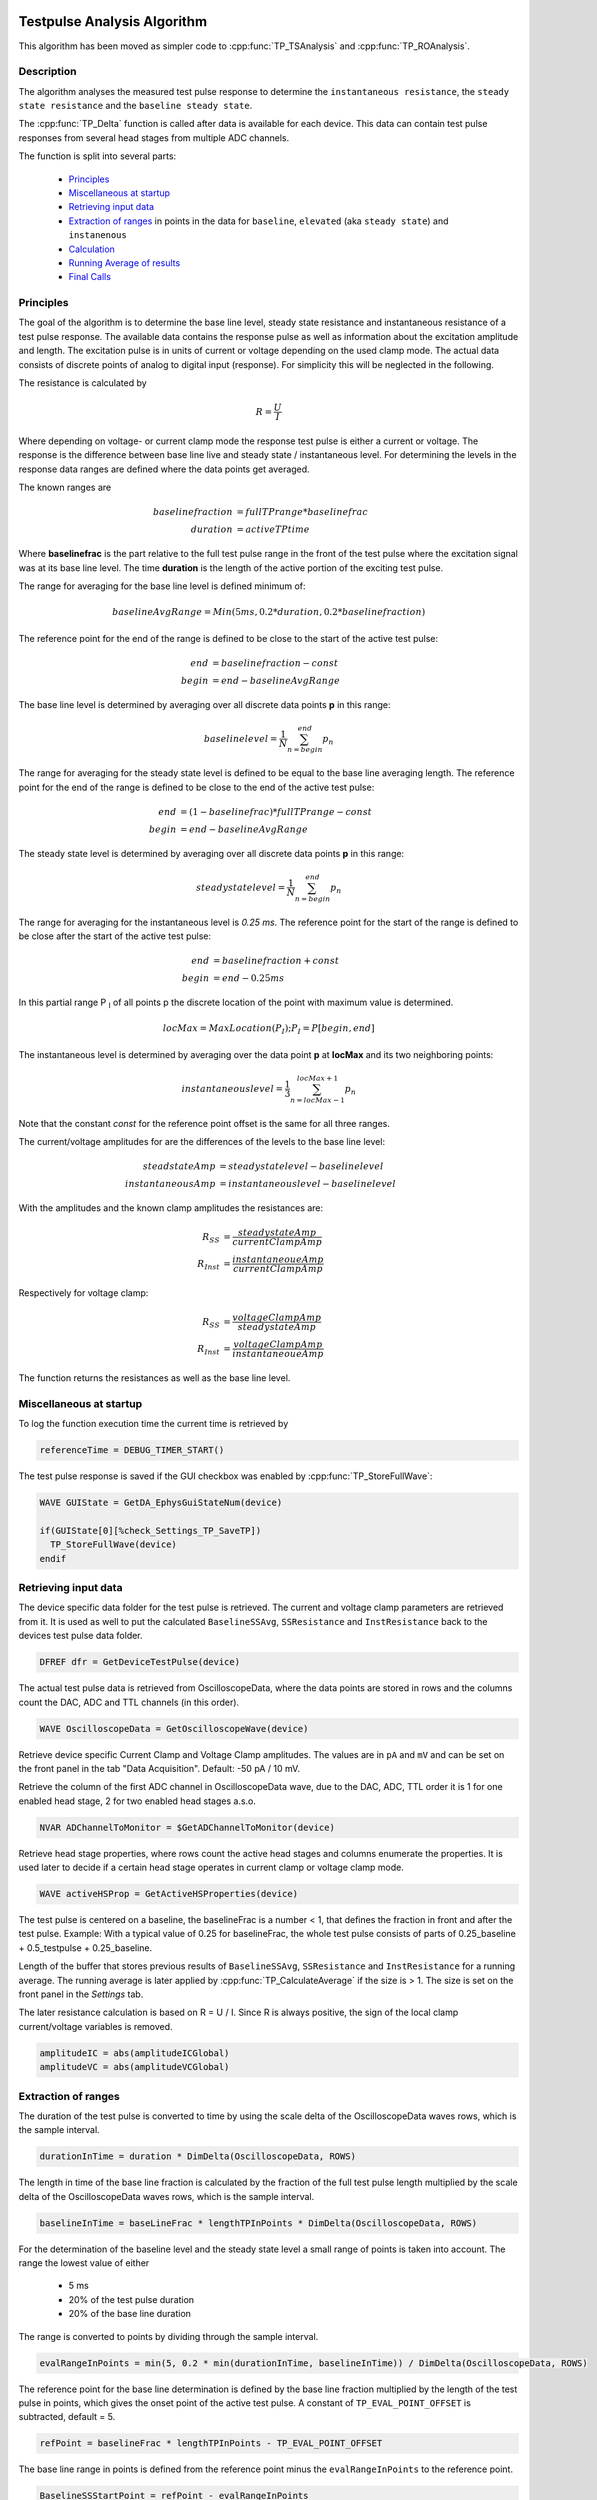  .. _TP_delta_doc:

Testpulse Analysis Algorithm
----------------------------

This algorithm has been moved as simpler code to :cpp:func:`TP_TSAnalysis` and :cpp:func:`TP_ROAnalysis`.

Description
===========

The algorithm analyses the measured test pulse response to determine the ``instantaneous resistance``,
the ``steady state resistance`` and the ``baseline steady state``.

The :cpp:func:`TP_Delta` function is called after data is available for each device.
This data can contain test pulse responses from several head stages from multiple ADC channels.

The function is split into several parts:

 - `Principles`_
 - `Miscellaneous at startup`_
 - `Retrieving input data`_
 - `Extraction of ranges`_ in points in the data for ``baseline``, ``elevated`` (aka ``steady state``) and ``instanenous``
 - `Calculation`_
 - `Running Average of results`_
 - `Final Calls`_

Principles
==========

The goal of the algorithm is to determine the base line level,
steady state resistance and instantaneous resistance of a test pulse response.
The available data contains the response pulse as
well as information about the excitation amplitude and length.
The excitation pulse is in units of current or voltage depending on the used
clamp mode. The actual data consists of discrete points of analog to digital
input (response).
For simplicity this will be neglected in the following.

The resistance is calculated by

.. math::
   R = \frac{U}{I}

Where depending on voltage- or current clamp mode the response test pulse is either
a current or voltage. The response is the difference between base line live and
steady state / instantaneous level. For determining the levels in the response data
ranges are defined where the data points get averaged.

The known ranges are

.. math::
   baselinefraction &= fullTPrange * baselinefrac \\
   duration &= activeTPtime

Where **baselinefrac** is the part relative to the full test pulse range in the
front of the test pulse where the excitation signal was at its base line level.
The time **duration** is the length of the active portion of the exciting test pulse.

The range for averaging for the base line level is defined minimum of:

.. math::
   baselineAvgRange = Min( 5 ms, 0.2 * duration, 0.2 * baselinefraction)

The reference point for the end of the range is defined to be close to the start
of the active test pulse:

.. math::
   end &= baselinefraction - const \\
   begin &= end - baselineAvgRange

The base line level is determined by averaging over all discrete data points
**p** in this range:

.. math::
   baselinelevel = \frac{1}{N} \sum^{end}_{n=begin} p_n

The range for averaging for the steady state level is defined to be equal to the
base line averaging length. The reference point for the end of the range is
defined to be close to the end of the active test pulse:

.. math::
   end &= (1 - baselinefrac) * fullTPrange - const \\
   begin &= end - baselineAvgRange

The steady state level is determined by averaging over all discrete data points
**p** in this range:

   .. math::
      steadystatelevel = \frac{1}{N} \sum^{end}_{n=begin} p_n

The range for averaging for the instantaneous level is *0.25 ms*. The reference
point for the start of the range is defined to be close after the start of the
active test pulse:

   .. math::
      end &= baselinefraction + const \\
      begin &= end - 0.25 ms

In this partial range P :sub:`I` of all points p the discrete location of the
point with maximum value is determined.

   .. math::
      locMax = MaxLocation(P_I); P_I = P[begin, end]

The instantaneous level is determined by averaging over the data point **p** at
**locMax** and its two neighboring points:

   .. math::
      instantaneouslevel = \frac{1}{3} \sum^{locMax + 1}_{n=locMax - 1} p_n

Note that the constant *const* for the reference point offset is the same for
all three ranges.

The current/voltage amplitudes for are the differences of the levels to the base
line level:

.. math::
   steadstateAmp &= steadystatelevel - baselinelevel \\
   instantaneousAmp &= instantaneouslevel - baselinelevel

With the amplitudes and the known clamp amplitudes the resistances are:

.. math::
   R_{SS} &= \frac{steadystateAmp}{currentClampAmp} \\
   R_{Inst} &= \frac{instantaneoueAmp}{currentClampAmp}

Respectively for voltage clamp:

.. math::
   R_{SS} &= \frac{voltageClampAmp}{steadystateAmp} \\
   R_{Inst} &= \frac{voltageClampAmp}{instantaneoueAmp}

The function returns the resistances as well as the base line level.

Miscellaneous at startup
========================

To log the function execution time the current time is retrieved by

.. code-block:: igorpro

   referenceTime = DEBUG_TIMER_START()

The test pulse response is saved if the GUI checkbox was enabled by :cpp:func:`TP_StoreFullWave`:

.. code-block:: igorpro

   WAVE GUIState = GetDA_EphysGuiStateNum(device)

   if(GUIState[0][%check_Settings_TP_SaveTP])
     TP_StoreFullWave(device)
   endif

Retrieving input data
=====================

The device specific data folder for the test pulse is retrieved. The current and
voltage clamp parameters are retrieved from it. It is used as well to put the
calculated ``BaselineSSAvg``, ``SSResistance`` and ``InstResistance`` back to the
devices test pulse data folder.

.. code-block:: igorpro

   DFREF dfr = GetDeviceTestPulse(device)

The actual test pulse data is retrieved from OscilloscopeData, where the data
points are stored in rows and the columns count the DAC, ADC and TTL channels
(in this order).

.. code-block:: igorpro

   WAVE OscilloscopeData = GetOscilloscopeWave(device)

Retrieve device specific Current Clamp and Voltage Clamp amplitudes. The values
are in ``pA`` and ``mV`` and can be set on the front panel in the tab
"Data Acquisition". Default: -50 pA / 10 mV.

Retrieve the column of the first ADC channel in OscilloscopeData wave,
due to the DAC, ADC, TTL order it is 1 for one enabled head stage,
2 for two enabled head stages a.s.o.

.. code-block:: igorpro

   NVAR ADChannelToMonitor = $GetADChannelToMonitor(device)

Retrieve head stage properties, where rows count the active head stages and
columns enumerate the properties. It is used later to decide if a certain head
stage operates in current clamp or voltage clamp mode.

.. code-block:: igorpro

   WAVE activeHSProp = GetActiveHSProperties(device)

The test pulse is centered on a baseline, the baselineFrac is a number < 1, that
defines the fraction in front and after the test pulse. Example: With a typical
value of 0.25 for baselineFrac, the whole test pulse consists of parts of
0.25_baseline + 0.5_testpulse + 0.25_baseline.

Length of the buffer that stores previous results of ``BaselineSSAvg``,
``SSResistance`` and ``InstResistance`` for a running average. The running
average is later applied by :cpp:func:`TP_CalculateAverage` if the size is > 1.
The size is set on the front panel in the *Settings* tab.

The later resistance calculation is based on R = U / I. Since R is always
positive, the sign of the local clamp current/voltage variables is removed.

.. code-block:: igorpro

   amplitudeIC = abs(amplitudeICGlobal)
   amplitudeVC = abs(amplitudeVCGlobal)

Extraction of ranges
====================

The duration of the test pulse is converted to time by using the scale delta of
the OscilloscopeData waves rows, which is the sample interval.

.. code-block:: igorpro

   durationInTime = duration * DimDelta(OscilloscopeData, ROWS)

The length in time of the base line fraction is calculated by the fraction of the
full test pulse length multiplied by the scale delta of the OscilloscopeData
waves rows, which is the sample interval.

.. code-block:: igorpro

   baselineInTime = baseLineFrac * lengthTPInPoints * DimDelta(OscilloscopeData, ROWS)

For the determination of the baseline level and the steady state level a small
range of points is taken into account. The range the lowest value of either

  - 5 ms
  - 20% of the test pulse duration
  - 20% of the base line duration

The range is converted to points by dividing through the sample interval.

.. code-block:: igorpro

   evalRangeInPoints = min(5, 0.2 * min(durationInTime, baselineInTime)) / DimDelta(OscilloscopeData, ROWS)

The reference point for the base line determination is defined by the base line
fraction multiplied by the length of the test pulse in points, which gives the
onset point of the active test pulse. A constant of ``TP_EVAL_POINT_OFFSET`` is
subtracted, default = 5.

.. code-block:: igorpro

   refPoint = baselineFrac * lengthTPInPoints - TP_EVAL_POINT_OFFSET

The base line range in points is defined from the reference point minus the
``evalRangeInPoints`` to the reference point.

.. code-block:: igorpro

   BaselineSSStartPoint = refPoint - evalRangeInPoints
   BaselineSSEndPoint   = refPoint

The reference point for the steady state level determination is defined by
1 - base line fraction multiplied by the length of the test pulse, which gives
the end point of the active test pulse.  A constant of ``TP_EVAL_POINT_OFFSET`` is
subtracted, default = 5.

.. code-block:: igorpro

   refPoint = (1 - baselineFrac) * lengthTPInPoints - TP_EVAL_POINT_OFFSET

The steady state range in points is defined from the reference point minus the
``evalRangeInPoints`` to the reference point.

.. code-block:: igorpro

   TPSSStartPoint = refPoint - evalRangeInPoints
   TPSSEndPoint   = refPoint

The range for the points to calculate the instantaneous resistance is a fixed range
of 0.25 ms. It is converted to points by dividing the sample interval.

.. code-block:: igorpro

   evalRangeInPoints = 0.25 / DimDelta(OscilloscopeData, ROWS)

The reference point is defined by the base line
fraction multiplied by the length of the test pulse in points, which gives the
onset point of the active test pulse. A constant of ``TP_EVAL_POINT_OFFSET`` is
added, default = 5.

.. code-block:: igorpro

   refPoint = baselineFrac * lengthTPInPoints + TP_EVAL_POINT_OFFSET

The range of points for the instantaneous resistance calculation is defined from
the reference point to the reference point plus 0.25 ms in points.

.. code-block:: igorpro

   TPInstantaneousOnsetPoint = refPoint
   TPInstantaneousEndPoint   = refPoint + evalRangeInPoints

The calculated ranges are used to create free waves ``BaselineSS``, ``TPSS`` and
 ``Instantaneous`` that store the specific row range of the OscilloscopeData
 wave. This includes all columns.

.. code-block:: igorpro

   Duplicate/FREE/R=[BaselineSSStartPoint, BaselineSSEndPoint][] OscilloscopeData, BaselineSS
   Duplicate/FREE/R=[TPSSStartPoint, TPSSEndPoint][] OscilloscopeData, TPSS
   Duplicate/FREE/R=[TPInstantaneousOnsetPoint, TPInstantaneousEndPoint][] OscilloscopeData, Instantaneous

.. figure:: svg/testPulse-visualization_new.svg
   :align: center

Calculation
===========

The steady state ranges are summed by columns (n x m to 1 x m wave) and divided
the number of rows (i.e. number of points) to get the average per channel. The
resulting wave is ``AvgTPSS`` (1 x m) holding the steady state averages.

.. code-block:: igorpro

   MatrixOP /free /NTHR = 0 AvgTPSS = sumCols(TPSS)
   avgTPSS /= dimsize(TPSS, ROWS)

The base line ranges are summed by columns (n x m to 1 x m wave) and divided
by the number of rows (equals number of points per channel) to get the average
per channel. The resulting wave is ``AvgBaselineSS`` (1 x m) holding the base
line averages.

.. code-block:: igorpro

   MatrixOp /FREE /NTHR = 0   AvgBaselineSS = sumCols(BaselineSS)
   AvgBaselineSS /= dimsize(BaselineSS, ROWS)

The base line average wave is duplicated to a reduced wave containing only the
active ADC channels and is put back into the test pulse folder. A reference to
the reduced wave is kept as ``BaselineSSAvg``. The current number of AD channels
is used to skip the DAC channels. The full remaining range is duplicated, requiring
that no TTL channels are active (original column order from OscilloscopeData
wave with DAC, ADC, TTL)

.. code-block:: igorpro

   Duplicate/O/R=[][ADChannelToMonitor, dimsize(BaselineSS,1) - 1] AvgBaselineSS dfr:BaselineSSAvg/Wave=BaselineSSAvg

The absolute difference of the steady state level and the base line level is
calculated by abs(AvgTPSS - AvgBaselineSS) per AD channel and stored in
``AvgDeltaSS``.

.. code-block:: igorpro

   Duplicate/FREE AvgTPSS, AvgDeltaSS
   AvgDeltaSS -= AvgBaselineSS
   AvgDeltaSS = abs(AvgDeltaSS)

A free wave ``InstAvg`` (1 x col) for calculating the instantaneous average is
created, where col is the column number of OscilloscopeData, but at least 1.

.. code-block:: igorpro

   columnsInWave = dimsize(Instantaneous, 1)
   if(columnsInWave == 0)
     columnsInWave = 1
   endif

   Make/FREE/N=(1, columnsInWave) InstAvg

**For each active AD channel**:

 The column of ``Instantaneous`` is extracted to a 1d
 free wave ``Instantaneous1d``. WaveStats is applied to retrieve the point location
 of the minimum and maximum value ``V_minRowLoc`` and ``V_maxRowLoc`` in ``Instantaneous1d``.
 The base line level average for the current AD channel is read from ``AvgBaselineSS``
 to the variable ``OndDBaseline``, which is not further used.
 Depending on the set clamp mode of the current AD channel from ``activeHSProp``
 and the sign of V/I-clamp amplitude of the current device the maximum or minimum
 region is averaged:

   - V-clamp mode and positive amplitude -> maximum region
   - V-clamp mode and negative amplitude -> minimum region
   - I-clamp mode and positive amplitude -> maximum region
   - I-clamp mode and negative amplitude -> minimum region

 The average is calculated by using the mean function that averages from scaled
 location x1 to x2. x1 is the scaled location for the point at ``V_maxRowLoc - 1``
 and x2 is the scaled location for the point at ``V_maxRowLoc + 1``. This effectively
 calculated the mean from three consecutive points in ``Instantaneous1d`` and
 puts it into the first row of ``InstAvg`` at the unreduced column position of
 the active AD channel.

 The same averaging is done when the minimum region is targeted with ``V_minRowLoc``.

 The MultiThread directive is questionable here as it is a single value assignment.

.. code-block:: igorpro

   do
     matrixOp /Free Instantaneous1d = col(Instantaneous, i + ADChannelToMonitor)
     WaveStats/Q/M=1 Instantaneous1d
     OndDBaseline = AvgBaselineSS[0][i + ADChannelToMonitor]
     if((activeHSProp[i][%ClampMode] == V_CLAMP_MODE ? sign(amplitudeVCGlobal) : sign(amplitudeICGlobal)) == 1) // handles positive or negative TPs
       Multithread InstAvg[0][i + ADChannelToMonitor] = mean(Instantaneous1d, pnt2x(Instantaneous1d, V_maxRowLoc - 1), pnt2x(Instantaneous1d, V_maxRowLoc + 1))
     else
       Multithread InstAvg[0][i + ADChannelToMonitor] = mean(Instantaneous1d, pnt2x(Instantaneous1d, V_minRowLoc - 1), pnt2x(Instantaneous1d, V_minRowLoc + 1))
     endif
     i += 1
   while(i < (columnsInWave - ADChannelToMonitor))

Afterwards the absolute difference to the base line averages from
``AvgBaselineSS`` is calculated and put back to ``InstAvg``. Also here the
MultiThread is questionable as the wave is (1 x m) with m the number of channels.

.. code-block:: igorpro

   Multithread InstAvg -= AvgBaselineSS
   Multithread InstAvg = abs(InstAvg)

The steady state delta wave is duplicated to a reduced wave containing only the
active AD channels and is put back into the test pulse folder. A reference to
the reduced wave is kept as ``SSResistance``. The current number of AD channels
is used to skip the DAC channels. The full remaining range is duplicated, requiring
that no TTL channels are active (original column order from OscilloscopeData
wave with DAC, ADC, TTL)

The x scale of the ``SSResistance`` wave is set to the time where the
TPSSEndPoint is located. As ``SSResistance`` is a (1 x m) wave, this sets the
time point for the averaged data.

.. code-block:: igorpro

   Duplicate/O/R=[][ADChannelToMonitor, dimsize(TPSS,1) - 1] AvgDeltaSS dfr:SSResistance/Wave=SSResistance
   SetScale/P x IndexToScale(OscilloscopeData, TPSSEndPoint, ROWS),1,"ms", SSResistance // this line determines where the value sit on the bottom axis of the oscilloscope

The instantaneous average wave is duplicated to a reduced wave containing only the
active AD channels and is put back into the test pulse folder. A reference to
the reduced wave is kept as ``InstResistance``. The current number of AD channels
is used to skip the DAC channels. The full remaining range is duplicated, requiring
that no TTL channels are active (original column order from OscilloscopeData
wave with DAC, ADC, TTL)

The x scale of the ``InstResistance`` wave is set to the time where the
``TPInstantaneousOnsetPoint`` is located. As ``InstResistance`` is a (1 x m) wave,
this sets the time point for the averaged data.

.. code-block:: igorpro

   Duplicate/O/R=[][(ADChannelToMonitor), (dimsize(TPSS,1) - 1)] InstAvg dfr:InstResistance/Wave=InstResistance
   SetScale/P x IndexToScale(OscilloscopeData, TPInstantaneousOnsetPoint, ROWS),1,"ms", InstResistance

For each active AD channel: The actual resistance is calculated by the formula R = U / I for
``SSResistance`` and ``InstResistance``.

For I-clamp mode of the current channel:

  - SSResistance = ``AvgDeltaSS`` / ``amplitudeIC`` * 1000
  - InstResistance = ``InstAvg`` / ``amplitudeIC`` * 1000

For V-clamp mode of the current channel:

  - SSResistance = ``amplitudeVC`` / ``AvgDeltaSS`` * 1000
  - InstResistance = ``amplitudeVC`` / ``InstAvg`` * 1000

``AvgDeltaSS`` contains the absolute difference of the steady state level and the base line level.
``InstAvg`` contains the absolute difference of the instantaneous level and the base line level.
By default the current values are in pA and the voltage values in mV, thus the resulting resistance values are
in MΩ.

.. code-block:: igorpro

   i = 0
   do
     if(activeHSProp[i][%ClampMode] == I_CLAMP_MODE)
       // R = V / I
       Multithread SSResistance[0][i] = (AvgDeltaSS[0][i + ADChannelToMonitor] / (amplitudeIC)) * 1000
       Multithread InstResistance[0][i] =  (InstAvg[0][i + ADChannelToMonitor] / (amplitudeIC)) * 1000
     else
       Multithread SSResistance[0][i] = ((amplitudeVC) / AvgDeltaSS[0][i + ADChannelToMonitor]) * 1000
       Multithread InstResistance[0][i] = ((amplitudeVC) / InstAvg[0][i + ADChannelToMonitor]) * 1000
     endif
     i += 1
   while(i < (dimsize(AvgDeltaSS, 1) - ADChannelToMonitor))

columns is set that holds the number of active AD channels, but at least 1.
It is later used to set the number of ADCs for calling :cpp:func:`TP_RecordTP`.

.. code-block:: igorpro

   columns = DimSize(TPSS, 1) - ADChannelToMonitor
   if(!columns)
     columns = 1
   endif

.. figure:: svg/testPulse-averaging.svg
   :align: center

Running Average of results
==========================

A running average is applied if ``tpBufferSize`` is greater than one.
``TPBaselineBuffer``, ``TPInstBuffer`` and ``TPSSBuffer`` are the waves holding
the values for the running average and are at maximum (tpBufferSize x m) in size.
:cpp:func:`TP_CalculateAverage` takes the new value from the second parameter and puts the
averaged value back therein.

.. code-block:: igorpro

   if(tpBufferSize > 1)
     // the first row will hold the value of the most recent TP,
     // the waves will be averaged and the value will be passed into what was storing the data for the most recent TP
     WAVE/SDFR=dfr TPBaselineBuffer, TPInstBuffer, TPSSBuffer

    TP_CalculateAverage(TPBaselineBuffer, BaselineSSAvg)
    TP_CalculateAverage(TPInstBuffer, InstResistance)
    TP_CalculateAverage(TPSSBuffer, SSResistance)
  endif

Final Calls
===========

``numADCs`` is set to the value of columns and :cpp:func:`TP_RecordTP` is called to
set the TPStorage wave with the given averages. All the input waves are reduced
waves holding only AD channels. :cpp:func:`DQ_ApplyAutoBias` is called with the
current values of ``BaselineSSAvg`` and ``SSResistance``.
Finally the elapsed time since function start is printed to the debug output.

.. code-block:: igorpro

   variable numADCs = columns
   TP_RecordTP(device, BaselineSSAvg, InstResistance, SSResistance, numADCs)
   DQ_ApplyAutoBias(device, BaselineSSAvg, SSResistance)

   DEBUGPRINT_ELAPSED(referenceTime)
